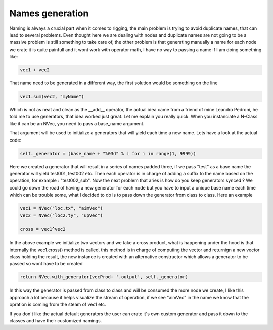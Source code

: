 Names generation
================

Naming is always a crucial part when it comes to rigging, the main problem is trying to
avoid duplicate names, that can lead to several problems. Even thought here we are dealing with nodes and duplicate names are not going to be a massive problem is still
something to take care of, the other problem is that generating manually a name for each
node we crate it is quite painfull and it wont work with operator math, I have no way 
to passing a name if I am doing something like:

.. code-block:: python

   vec1 + vec2

That name need to be generated in a different way, the first solution would be something on the line

.. code-block:: python

   vec1.sum(vec2, "myName")

Which is not as neat and clean as the __add__ operator, the actual idea came from a friend
of mine Leandro Pedroni, he told me to use generators, that idea worked just great.
Let me explain you really quick.
When you instanciate a N-Class like it can be an NVec, you need to pass a base_name argument.

That argument will be used to initialize a generators that will yield each time a new name.
Lets have a look at the actual code:

.. code-block:: python

   self._generator = (base_name + "%03d" % i for i in range(1, 9999))

Here we created a generator that will result in a series of names padded three, if we pass
"test" as a base name the generator will yield test001, test002 etc.
Then each operator is in charge of adding a suffix to the name based on the operation,
for example : "test002_sub".
Now the next problem that aries is how do you keep generators synced ? We could go down 
the road of having a new generator for each node but you have to input a unique base name
each time which can be trouble some, what I decided to do is to pass down the generator 
from class to class. Here an example

.. code-block:: python

   vec1 = NVec("loc.tx", "aimVec")
   vec2 = NVec("loc2.ty", "upVec")

   cross = vec1^vec2

In the above example we initialize two vectors and we take a cross product, what is 
happening under the hood is that internally the vec1.cross() method is called,
this method is in charge of computing the vector and returnign a new vector class
holding the result, the new instance is created with an alternative constructor which allows a generator to be passed so wont have to be created

.. code-block:: python

  return NVec.with_generator(vecProd+ '.output', self._generator)

In this way the generator is passed from class to class and will be consumed the more 
node we create, I like this approach a lot because it helps visualize the stream of operation, if we see "aimVec" in the name we know that the opration is coming from the 
steam of vec1 etc.

If you don't like the actual default generators the user can crate it's own custom generator and pass it down to the classes and have their customized namings.
